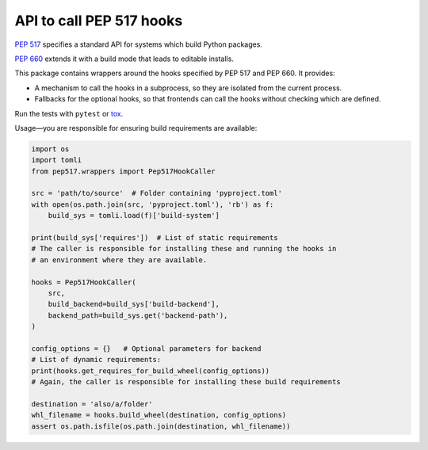 API to call PEP 517 hooks
=========================

`PEP 517 <https://www.python.org/dev/peps/pep-0517/>`_ specifies a standard
API for systems which build Python packages.

`PEP 660 <https://www.python.org/dev/peps/pep-0660/>`_ extends it with a build
mode that leads to editable installs.

This package contains wrappers around the hooks specified by PEP 517 and
PEP 660. It provides:

- A mechanism to call the hooks in a subprocess, so they are isolated from
  the current process.
- Fallbacks for the optional hooks, so that frontends can call the hooks without
  checking which are defined.

Run the tests with ``pytest`` or `tox <https://pypi.org/project/tox>`_.

Usage—you are responsible for ensuring build requirements are available:

.. code-block:: python

    import os
    import tomli
    from pep517.wrappers import Pep517HookCaller

    src = 'path/to/source'  # Folder containing 'pyproject.toml'
    with open(os.path.join(src, 'pyproject.toml'), 'rb') as f:
        build_sys = tomli.load(f)['build-system']

    print(build_sys['requires'])  # List of static requirements
    # The caller is responsible for installing these and running the hooks in
    # an environment where they are available.

    hooks = Pep517HookCaller(
        src, 
        build_backend=build_sys['build-backend'],
        backend_path=build_sys.get('backend-path'),
    )

    config_options = {}   # Optional parameters for backend
    # List of dynamic requirements:
    print(hooks.get_requires_for_build_wheel(config_options))
    # Again, the caller is responsible for installing these build requirements

    destination = 'also/a/folder'
    whl_filename = hooks.build_wheel(destination, config_options)
    assert os.path.isfile(os.path.join(destination, whl_filename))
